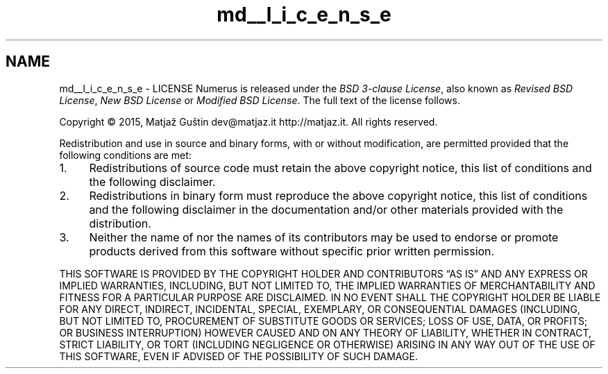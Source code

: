 .TH "md__l_i_c_e_n_s_e" 3 "Fri Dec 18 2015" "Version v1.0.0" "Numerus" \" -*- nroff -*-
.ad l
.nh
.SH NAME
md__l_i_c_e_n_s_e \- LICENSE 
Numerus is released under the \fIBSD 3-clause License\fP, also known as \fIRevised BSD License\fP, \fINew BSD License\fP or \fIModified BSD License\fP\&. The full text of the license follows\&.
.PP
.PP
.PP
Copyright © 2015, Matjaž Guštin dev@matjaz.it http://matjaz.it\&. All rights reserved\&.
.PP
Redistribution and use in source and binary forms, with or without modification, are permitted provided that the following conditions are met:
.PP
.IP "1." 4
Redistributions of source code must retain the above copyright notice, this list of conditions and the following disclaimer\&.
.IP "2." 4
Redistributions in binary form must reproduce the above copyright notice, this list of conditions and the following disclaimer in the documentation and/or other materials provided with the distribution\&.
.IP "3." 4
Neither the name of nor the names of its contributors may be used to endorse or promote products derived from this software without specific prior written permission\&.
.PP
.PP
THIS SOFTWARE IS PROVIDED BY THE COPYRIGHT HOLDER AND CONTRIBUTORS “AS IS” AND ANY EXPRESS OR IMPLIED WARRANTIES, INCLUDING, BUT NOT LIMITED TO, THE IMPLIED WARRANTIES OF MERCHANTABILITY AND FITNESS FOR A PARTICULAR PURPOSE ARE DISCLAIMED\&. IN NO EVENT SHALL THE COPYRIGHT HOLDER BE LIABLE FOR ANY DIRECT, INDIRECT, INCIDENTAL, SPECIAL, EXEMPLARY, OR CONSEQUENTIAL DAMAGES (INCLUDING, BUT NOT LIMITED TO, PROCUREMENT OF SUBSTITUTE GOODS OR SERVICES; LOSS OF USE, DATA, OR PROFITS; OR BUSINESS INTERRUPTION) HOWEVER CAUSED AND ON ANY THEORY OF LIABILITY, WHETHER IN CONTRACT, STRICT LIABILITY, OR TORT (INCLUDING NEGLIGENCE OR OTHERWISE) ARISING IN ANY WAY OUT OF THE USE OF THIS SOFTWARE, EVEN IF ADVISED OF THE POSSIBILITY OF SUCH DAMAGE\&. 
